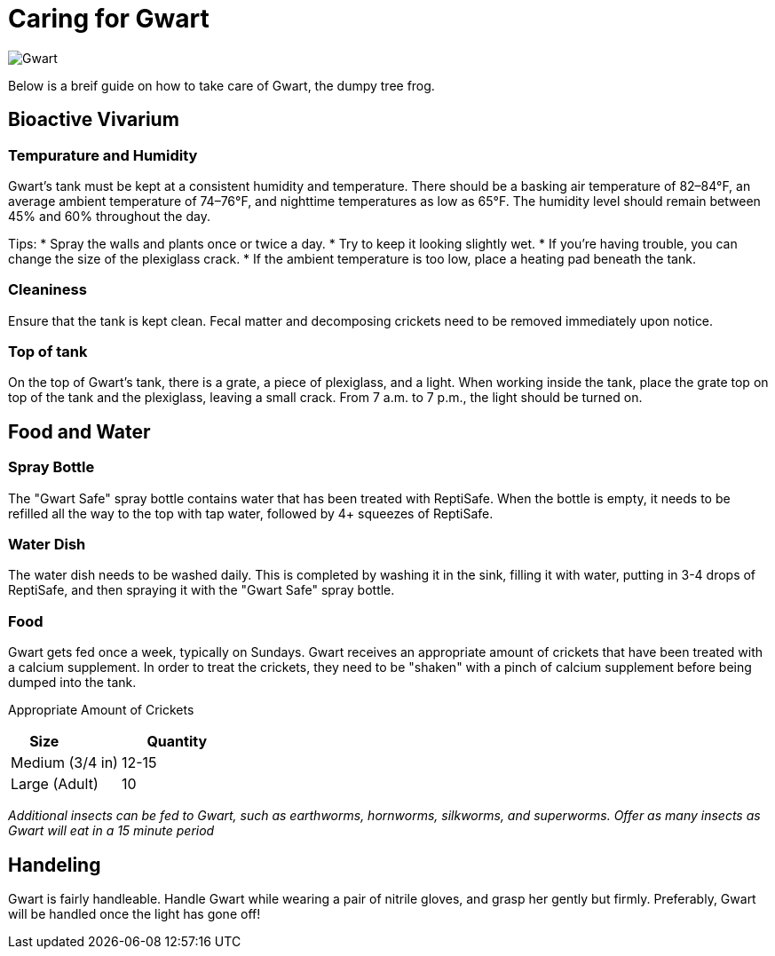 = Caring for Gwart

image::sunset.jpg[Gwart]

Below is a breif guide on how to take care of Gwart, the dumpy tree frog.

== Bioactive Vivarium
=== Tempurature and Humidity
Gwart's tank must be kept at a consistent humidity and temperature. There should be a basking air temperature of 82–84°F, an average ambient temperature of 74–76°F, and nighttime temperatures as low as 65°F. The humidity level should remain between 45% and 60% throughout the day.

Tips:
* Spray the walls and plants once or twice a day.
* Try to keep it looking slightly wet.
* If you're having trouble, you can change the size of the plexiglass crack.
* If the ambient temperature is too low, place a heating pad beneath the tank.

=== Cleaniness
Ensure that the tank is kept clean. Fecal matter and decomposing crickets need to be removed immediately upon notice.

=== Top of tank
On the top of Gwart's tank, there is a grate, a piece of plexiglass, and a light. When working inside the tank, place the grate top on top of the tank and the plexiglass, leaving a small crack. From 7 a.m. to 7 p.m., the light should be turned on.

== Food and Water
=== Spray Bottle
The "Gwart Safe" spray bottle contains water that has been treated with ReptiSafe. When the bottle is empty, it needs to be refilled all the way to the top with tap water, followed by 4+ squeezes of ReptiSafe.

=== Water Dish
The water dish needs to be washed daily. This is completed by washing it in the sink, filling it with water, putting in 3-4 drops of ReptiSafe, and then spraying it with the "Gwart Safe" spray bottle.

=== Food
Gwart gets fed once a week, typically on Sundays. Gwart receives an appropriate amount of crickets that have been treated with a calcium supplement. In order to treat the crickets, they need to be "shaken" with a pinch of calcium supplement before being dumped into the tank.

Appropriate Amount of Crickets
[options="header,footer"]
|=======================
|Size            |  Quantity
|Medium (3/4 in) |12-15
|Large (Adult)   |10
|=======================

_Additional insects can be fed to Gwart, such as earthworms, hornworms, silkworms, and superworms. Offer as many insects as Gwart will eat in a 15 minute period_

== Handeling
Gwart is fairly handleable. Handle Gwart while wearing a pair of nitrile gloves, and grasp her gently but firmly. Preferably, Gwart will be handled once the light has gone off!
